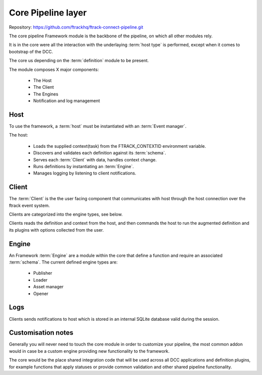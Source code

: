 ..
    :copyright: Copyright (c) 2022 ftrack

.. _introduction/framework/core:

*******************
Core Pipeline layer
*******************

.. highlight:: bash

Repository: https://github.com/ftrackhq/ftrack-connect-pipeline.git

The core pipeline Framework module is the backbone of the pipeline, on which all
other modules rely.

It is in the core were all the interaction with the underlaying :term:`host type` is
performed, except when it comes to bootstrap of the DCC.

The core us depending on the :term:`definition` module to be present.

The module composes X major components:

 * The Host
 * The Client
 * The Engines
 * Notification and log management


Host
----

To use the framework, a :term:`host` must be instantiated with an :term:`Event manager`.

The host:

 * Loads the supplied context(task) from the FTRACK_CONTEXTID environment variable.
 * Discovers and validates each definition against its :term:`schema`.
 * Serves each :term:`Client` with data, handles context change.
 * Runs definitions by instantiating an :term:`Engine`.
 * Manages logging by listening to client notifications.


Client
------

The :term:`Client` is the the user facing component that communicates with host through
the host connection over the ftrack event system.

Clients are categorized into the engine types, see below.

Clients reads the definition and context from the host, and then commands the host
to run the augmented definition and its plugins with options collected from the user.


Engine
------

An Framework :term:`Engine` are a module within the core that define a function and require
an associated :term:`schema`. The current defined engine types are:

 * Publisher
 * Loader
 * Asset manager
 * Opener

Logs
----

Clients sends notifications to host which is stored in an internal SQLite database
valid during the session.


Customisation notes
-------------------

Generally you will never need to touch the core module in order to customize your
pipeline, the most common addon would in case be a custom engine providing new
functionality to the framework.

The core would be the place shared integration code that will be used
across all DCC applications and definition plugins, for example functions that
apply statuses or provide common validation and other shared pipeline functionality.





